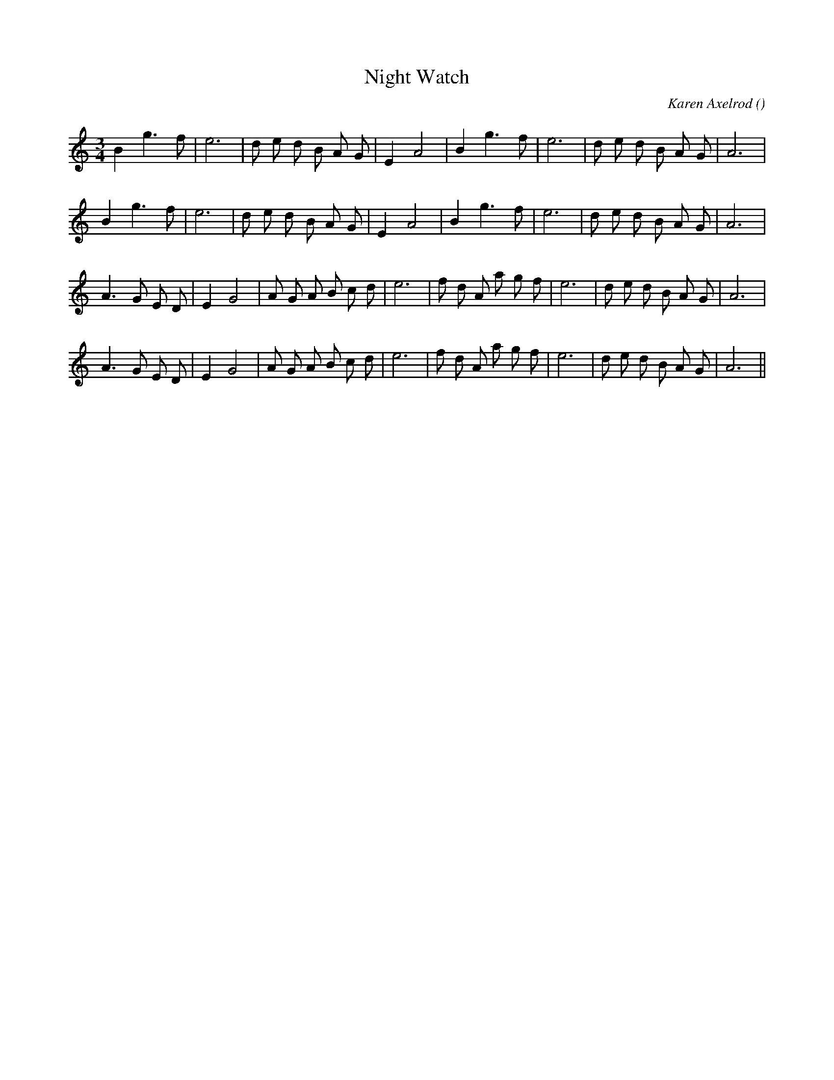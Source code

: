 X:1
T: Night Watch
N:
C:Karen Axelrod
S:
A:
O:
R:
M:3/4
K:C
I:speed 150
%W: A1
% voice 1 (1 lines, 23 notes)
K:C
M:3/4
L:1/16
B4 g6 f2 |e12 |d2 e2 d2 B2 A2 G2 |E4 A8 |B4 g6 f2 |e12 |d2 e2 d2 B2 A2 G2 |A12 |
%W: A2
% voice 1 (1 lines, 23 notes)
B4 g6 f2 |e12 |d2 e2 d2 B2 A2 G2 |E4 A8 |B4 g6 f2 |e12 |d2 e2 d2 B2 A2 G2 |A12 |
%W: B1
% voice 1 (1 lines, 27 notes)
A6 G2 E2 D2 |E4 G8 |A2 G2 A2 B2 c2 d2 |e12 |f2 d2 A2 a2 g2 f2 |e12 |d2 e2 d2 B2 A2 G2 |A12 |
%W: B2
% voice 1 (1 lines, 27 notes)
A6 G2 E2 D2 |E4 G8 |A2 G2 A2 B2 c2 d2 |e12 |f2 d2 A2 a2 g2 f2 |e12 |d2 e2 d2 B2 A2 G2 |A12 ||

